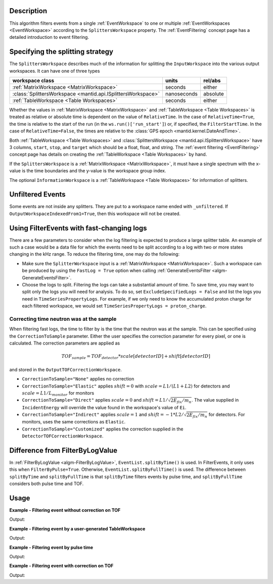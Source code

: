 .. algorithm::

.. summary::

.. relatedalgorithms::

.. properties::

Description
-----------

This algorithm filters events from a single :ref:`EventWorkspace` to
one or multiple :ref:`EventWorkspaces <EventWorkspace>` according to
the ``SplittersWorkspace`` property. The :ref:`EventFiltering` concept
page has a detailed introduction to event filtering.

Specifying the splitting strategy
---------------------------------

The ``SplittersWorkspace`` describes much of the information for
splitting the ``InputWorkspace`` into the various output
workspaces. It can have one of three types

+--------------------------------------------------------------+-------------+----------+
| workspace class                                              | units       | rel/abs  |
+==============================================================+=============+==========+
| :ref:`MatrixWorkspace <MatrixWorkspace>`                     | seconds     | either   |
+--------------------------------------------------------------+-------------+----------+
| :class:`SplittersWorkspace <mantid.api.ISplittersWorkspace>` | nanoseconds | absolute |
+--------------------------------------------------------------+-------------+----------+
| :ref:`TableWorkspace <Table Workspaces>`                     | seconds     | either   |
+--------------------------------------------------------------+-------------+----------+

Whether the values in :ref:`MatrixWorkspace <MatrixWorkspace>` and
:ref:`TableWorkspace <Table Workspaces>` is treated as relative or
absolute time is dependent on the value of ``RelativeTime``. In the
case of ``RelativeTime=True``, the time is relative to the start of
the run (in the ``ws.run()['run_start']``) or, if specified, the
``FilterStartTime``. In the case of ``RelativeTime=False``, the times
are relative to the :class:`GPS epoch <mantid.kernel.DateAndTime>`.

Both :ref:`TableWorkspace <Table Workspaces>` and
:class:`SplittersWorkspace <mantid.api.ISplittersWorkspace>` have 3
columns, ``start``, ``stop``, and ``target`` which should be a float,
float, and string. The :ref:`event filtering <EventFiltering>` concept
page has details on creating the :ref:`TableWorkspace <Table
Workspaces>` by hand.

If the ``SplittersWorkspace`` is a :ref:`MatrixWorkspace
<MatrixWorkspace>`, it must have a single spectrum with the x-value is
the time boundaries and the y-value is the workspace group index.

The optional ``InformationWorkspace`` is a :ref:`TableWorkspace <Table
Workspaces>` for information of splitters.

Unfiltered Events
-----------------

Some events are not inside any splitters. They are put to a workspace
name ended with ``_unfiltered``. If
``OutputWorkspaceIndexedFrom1=True``, then this workspace will not be
created.

Using FilterEvents with fast-changing logs
------------------------------------------

There are a few parameters to consider when the log filtering is
expected to produce a large splitter table. An example of such a case
would be a data file for which the events need to be split according
to a log with two or more states changing in the kHz range. To reduce
the filtering time, one may do the following:

- Make sure the ``SplitterWorkspace`` input is a :ref:`MatrixWorkspace
  <MatrixWorkspace>`. Such a workspace can be produced by using the
  ``FastLog = True`` option when calling :ref:`GenerateEventsFilter
  <algm-GenerateEventsFilter>`.
- Choose the logs to split. Filtering the logs can take a substantial
  amount of time. To save time, you may want to split only the logs
  you will need for analysis. To do so, set ``ExcludeSpecifiedLogs =
  False`` and list the logs you need in
  ``TimeSeriesPropertyLogs``. For example, if we only need to know the
  accumulated proton charge for each filtered workspace, we would set
  ``TimeSeriesPropertyLogs = proton_charge``.

Correcting time neutron was at the sample
#########################################

When filtering fast logs, the time to filter by is the time that the
neutron was at the sample. This can be specified using the
``CorrectionToSample`` parameter. Either the user specifies the
correction parameter for every pixel, or one is calculated. The
correction parameters are applied as

.. math::

   TOF_{sample} = TOF_{detector} * scale[detectorID] + shift[detectorID]

and stored in the ``OutputTOFCorrectionWorkspace``.

* ``CorrectionToSample="None"`` applies no correction
* ``CorrectionToSample="Elastic"`` applies :math:`shift = 0` with
  :math:`scale = L1/(L1+L2)` for detectors and :math:`scale = L1/L_{monitor}`
  for monitors
* ``CorrectionToSample="Direct"`` applies :math:`scale = 0` and
  :math:`shift = L1 / \sqrt{2 E_{fix} / m_n}`.  The value supplied in
  ``IncidentEnergy`` will override the value found in the workspace's
  value of ``Ei``.
* ``CorrectionToSample="Indirect"`` applies :math:`scale = 1` and
  :math:`shift = -1 * L2 / \sqrt{2 E_{fix} / m_n}` for detectors. For
  monitors, uses the same corrections as ``Elastic``.

* ``CorrectionToSample="Customized"`` applies the correction supplied
  in the ``DetectorTOFCorrectionWorkspace``.


Difference from FilterByLogValue
--------------------------------

In :ref:`FilterByLogValue <algm-FilterByLogValue>`,
``EventList.splitByTime()`` is used. In FilterEvents, it only uses
this when ``FilterByPulse=True``. Otherwise,
``EventList.splitByFullTime()`` is used. The difference between
``splitByTime`` and ``splitByFullTime`` is that ``splitByTime``
filters events by pulse time, and ``splitByFullTime`` considers both
pulse time and TOF.

Usage
-----

**Example - Filtering event without correction on TOF**

.. testcode:: FilterEventNoCorrection

    ws = Load(Filename='CNCS_7860_event.nxs')
    splitws, infows = GenerateEventsFilter(InputWorkspace=ws, UnitOfTime='Nanoseconds', LogName='SampleTemp',
            MinimumLogValue=279.9,  MaximumLogValue=279.98, LogValueInterval=0.01)

    FilterEvents(InputWorkspace=ws, SplitterWorkspace=splitws, InformationWorkspace=infows,
            OutputWorkspaceBaseName='tempsplitws',  GroupWorkspaces=True,
            FilterByPulseTime = False, OutputWorkspaceIndexedFrom1 = False,
            CorrectionToSample = "None", SpectrumWithoutDetector = "Skip", SplitSampleLogs = False,
            OutputTOFCorrectionWorkspace='mock', OutputUnfilteredEvents = True)

    # Print result
    wsgroup = mtd["tempsplitws"]
    wsnames = wsgroup.getNames()
    for name in sorted(wsnames):
        tmpws = mtd[name]
        print("workspace %s has %d events" % (name, tmpws.getNumberEvents()))


Output:

.. testoutput:: FilterEventNoCorrection

    workspace tempsplitws_0 has 124 events
    workspace tempsplitws_1 has 16915 events
    workspace tempsplitws_2 has 10009 events
    workspace tempsplitws_3 has 6962 events
    workspace tempsplitws_4 has 22520 events
    workspace tempsplitws_5 has 5133 events
    workspace tempsplitws_unfiltered has 50603 events

**Example - Filtering event by a user-generated TableWorkspace**

.. testcode:: FilterEventNoCorrection

    import numpy as np
    ws = Load(Filename='CNCS_7860_event.nxs')

    # create TableWorkspace
    split_table_ws = CreateEmptyTableWorkspace()
    split_table_ws.addColumn('float', 'start')
    split_table_ws.addColumn('float', 'stop')
    split_table_ws.addColumn('str', 'target')

    split_table_ws.addRow([0., 100., 'a'])
    split_table_ws.addRow([200., 300., 'b'])
    split_table_ws.addRow([400., 600., 'c'])
    split_table_ws.addRow([600., 650., 'b'])

    # filter events
    FilterEvents(InputWorkspace=ws, SplitterWorkspace=split_table_ws,
            OutputWorkspaceBaseName='tempsplitws3',  GroupWorkspaces=True,
            FilterByPulseTime = False, OutputWorkspaceIndexedFrom1 = False,
            CorrectionToSample = "None", SpectrumWithoutDetector = "Skip", SplitSampleLogs = False,
            OutputTOFCorrectionWorkspace='mock',
            RelativeTime=True, OutputUnfilteredEvents = True)

    # Print result
    wsgroup = mtd["tempsplitws3"]
    wsnames = wsgroup.getNames()
    for name in sorted(wsnames):
        tmpws = mtd[name]
        print("workspace %s has %d events" % (name, tmpws.getNumberEvents()))
        split_log = tmpws.run().getProperty('splitter')
        entry_0 = np.datetime_as_string(split_log.times[0].astype(np.dtype('M8[s]')), timezone='UTC')
        entry_1 = np.datetime_as_string(split_log.times[1].astype(np.dtype('M8[s]')), timezone='UTC')
        print('event splitter log: entry 0 and entry 1 are {0} and {1}.'.format(entry_0, entry_1))


Output:

.. testoutput:: FilterEventNoCorrection

    workspace tempsplitws3_a has 77580 events
    event splitter log: entry 0 and entry 1 are 2010-03-25T16:08:37Z and 2010-03-25T16:10:17Z.
    workspace tempsplitws3_b has 0 events
    event splitter log: entry 0 and entry 1 are 2010-03-25T16:08:37Z and 2010-03-25T16:11:57Z.
    workspace tempsplitws3_c has 0 events
    event splitter log: entry 0 and entry 1 are 2010-03-25T16:08:37Z and 2010-03-25T16:15:17Z.
    workspace tempsplitws3_unfiltered has 34686 events
    event splitter log: entry 0 and entry 1 are 2010-03-25T16:08:37Z and 2010-03-25T16:10:17Z.


**Example - Filtering event by pulse time**

.. testcode:: FilterEventByPulseTime

    ws = Load(Filename='CNCS_7860_event.nxs')
    splitws, infows = GenerateEventsFilter(InputWorkspace=ws, UnitOfTime='Nanoseconds', LogName='SampleTemp',
            MinimumLogValue=279.9,  MaximumLogValue=279.98, LogValueInterval=0.01)

    FilterEvents(InputWorkspace=ws,
        SplitterWorkspace=splitws,
        InformationWorkspace=infows,
        OutputWorkspaceBaseName='tempsplitws',
        GroupWorkspaces=True,
        FilterByPulseTime = True,
        OutputWorkspaceIndexedFrom1 = True,
        CorrectionToSample = "None",
        SpectrumWithoutDetector = "Skip",
        SplitSampleLogs = False,
        OutputTOFCorrectionWorkspace='mock')

    # Print result
    wsgroup = mtd["tempsplitws"]
    wsnames = wsgroup.getNames()
    for name in sorted(wsnames):
        tmpws = mtd[name]
        print("workspace %s has %d events" % (name, tmpws.getNumberEvents()))


Output:

.. testoutput:: FilterEventByPulseTime

    workspace tempsplitws_1 has 123 events
    workspace tempsplitws_2 has 16951 events
    workspace tempsplitws_3 has 9972 events
    workspace tempsplitws_4 has 7019 events
    workspace tempsplitws_5 has 22529 events
    workspace tempsplitws_6 has 5067 events


**Example - Filtering event with correction on TOF**

.. testcode:: FilterEventTOFCorrection

    ws = Load(Filename='CNCS_7860_event.nxs')
    splitws, infows = GenerateEventsFilter(InputWorkspace=ws, UnitOfTime='Nanoseconds', LogName='SampleTemp',
            MinimumLogValue=279.9,  MaximumLogValue=279.98, LogValueInterval=0.01)

    FilterEvents(InputWorkspace=ws, SplitterWorkspace=splitws, InformationWorkspace=infows,
        OutputWorkspaceBaseName='tempsplitws',
        GroupWorkspaces=True,
        FilterByPulseTime = False,
        OutputWorkspaceIndexedFrom1 = False,
        CorrectionToSample = "Direct",
        IncidentEnergy=3,
        SpectrumWithoutDetector = "Skip",
        SplitSampleLogs = False,
        OutputTOFCorrectionWorkspace='mock',
        OutputUnfilteredEvents = True)

    # Print result
    wsgroup = mtd["tempsplitws"]
    wsnames = wsgroup.getNames()
    for name in sorted(wsnames):
        tmpws = mtd[name]
        print("workspace %s has %d events" % (name, tmpws.getNumberEvents()))


Output:

.. testoutput:: FilterEventTOFCorrection

    workspace tempsplitws_0 has 123 events
    workspace tempsplitws_1 has 16951 events
    workspace tempsplitws_2 has 9972 events
    workspace tempsplitws_3 has 7019 events
    workspace tempsplitws_4 has 22514 events
    workspace tempsplitws_5 has 5082 events
    workspace tempsplitws_unfiltered has 50605 events

.. categories::

.. sourcelink::
    :h: Framework/Algorithms/inc/MantidAlgorithms/FilterEvents.h
    :cpp: Framework/Algorithms/src/FilterEvents.cpp
    :py: None
